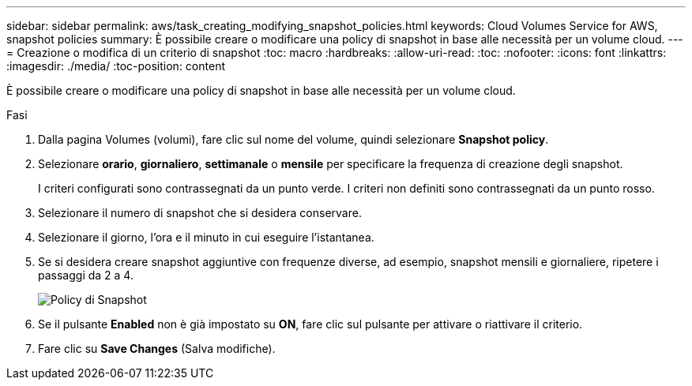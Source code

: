 ---
sidebar: sidebar 
permalink: aws/task_creating_modifying_snapshot_policies.html 
keywords: Cloud Volumes Service for AWS, snapshot policies 
summary: È possibile creare o modificare una policy di snapshot in base alle necessità per un volume cloud. 
---
= Creazione o modifica di un criterio di snapshot
:toc: macro
:hardbreaks:
:allow-uri-read: 
:toc: 
:nofooter: 
:icons: font
:linkattrs: 
:imagesdir: ./media/
:toc-position: content


[role="lead"]
È possibile creare o modificare una policy di snapshot in base alle necessità per un volume cloud.

.Fasi
. Dalla pagina Volumes (volumi), fare clic sul nome del volume, quindi selezionare *Snapshot policy*.
. Selezionare *orario*, *giornaliero*, *settimanale* o *mensile* per specificare la frequenza di creazione degli snapshot.
+
I criteri configurati sono contrassegnati da un punto verde. I criteri non definiti sono contrassegnati da un punto rosso.

. Selezionare il numero di snapshot che si desidera conservare.
. Selezionare il giorno, l'ora e il minuto in cui eseguire l'istantanea.
. Se si desidera creare snapshot aggiuntive con frequenze diverse, ad esempio, snapshot mensili e giornaliere, ripetere i passaggi da 2 a 4.
+
image:diagram_snapshot_policy_modify.png["Policy di Snapshot"]

. Se il pulsante *Enabled* non è già impostato su *ON*, fare clic sul pulsante per attivare o riattivare il criterio.
. Fare clic su *Save Changes* (Salva modifiche).

